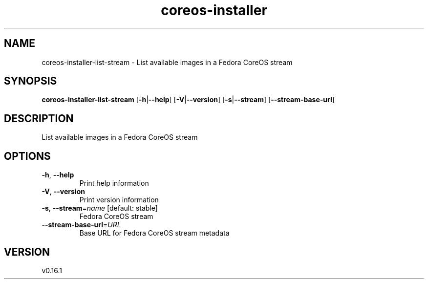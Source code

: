 .ie \n(.g .ds Aq \(aq
.el .ds Aq '
.TH coreos-installer 8  "coreos-installer 0.16.1" 
.SH NAME
coreos\-installer\-list\-stream \- List available images in a Fedora CoreOS stream
.SH SYNOPSIS
\fBcoreos\-installer\-list\-stream\fR [\fB\-h\fR|\fB\-\-help\fR] [\fB\-V\fR|\fB\-\-version\fR] [\fB\-s\fR|\fB\-\-stream\fR] [\fB\-\-stream\-base\-url\fR] 
.SH DESCRIPTION
List available images in a Fedora CoreOS stream
.SH OPTIONS
.TP
\fB\-h\fR, \fB\-\-help\fR
Print help information
.TP
\fB\-V\fR, \fB\-\-version\fR
Print version information
.TP
\fB\-s\fR, \fB\-\-stream\fR=\fIname\fR [default: stable]
Fedora CoreOS stream
.TP
\fB\-\-stream\-base\-url\fR=\fIURL\fR
Base URL for Fedora CoreOS stream metadata
.SH VERSION
v0.16.1
